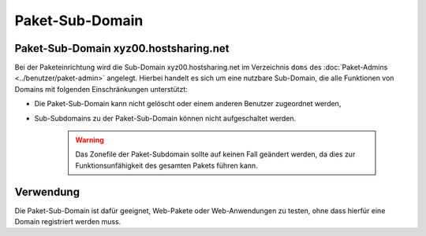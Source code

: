 ================
Paket-Sub-Domain
================

Paket-Sub-Domain xyz00.hostsharing.net
--------------------------------------

Bei der Paketeinrichtung wird die Sub-Domain xyz00.hostsharing.net im Verzeichnis ``doms`` des :doc:`Paket-Admins <../benutzer/paket-admin>`
angelegt. Hierbei handelt es sich um eine nutzbare Sub-Domain, die alle Funktionen von Domains mit folgenden Einschränkungen unterstützt:

* Die Paket-Sub-Domain kann nicht gelöscht oder einem anderen Benutzer zugeordnet werden,
* Sub-Subdomains zu der Paket-Sub-Domain können nicht aufgeschaltet werden.

   .. warning::

        Das Zonefile der Paket-Subdomain sollte auf keinen Fall geändert werden, da dies zur Funktionsunfähigkeit des gesamten Pakets führen kann.

Verwendung
----------

Die Paket-Sub-Domain ist dafür geeignet, Web-Pakete oder Web-Anwendungen zu testen, ohne dass hierfür eine Domain registriert werden muss. 


